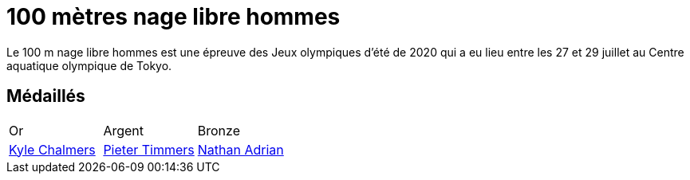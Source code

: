 # 100 mètres nage libre hommes
:description: Découvrez les résultats du 100m des Jeux olympiques de Tokyo 2020.

Le 100 m nage libre hommes est une épreuve des Jeux olympiques d'été de 2020 qui a eu lieu entre les 27 et 29 juillet au Centre aquatique olympique de Tokyo.

## Médaillés

[cols="1,1,1"]
|===
| Or
| Argent
| Bronze
| https://fr.wikipedia.org/wiki/Kyle_Chalmers[Kyle Chalmers]
| https://fr.wikipedia.org/wiki/Pieter_Timmers[Pieter Timmers]
| https://fr.wikipedia.org/wiki/Nathan_Adrian[Nathan Adrian]
|===
